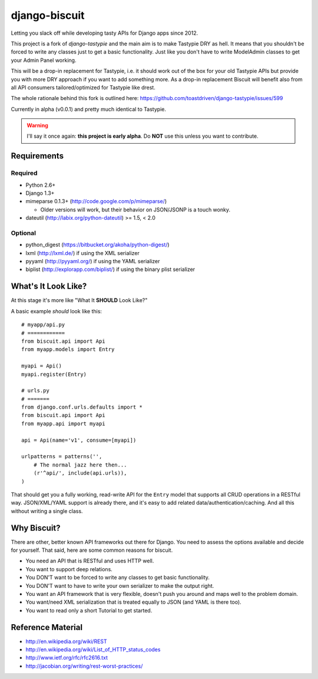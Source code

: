 ==============
django-biscuit
==============

Letting you slack off while developing tasty APIs for Django apps since 2012.

This project is a fork of `django-tastypie` and the main aim is to
make Tastypie DRY as hell. It means  that you shouldn't be forced
to write any classes just to get a basic functionality. Just like you
don't have to write ModelAdmin classes to get your Admin Panel working.

This will be a drop-in replacement for Tastypie, i.e. it should work out
of the box for your old Tastypie APIs but provide you with more DRY approach
if you want to add something more. As a drop-in replacement Biscuit will
benefit also from all API consumers tailored/optimized for Tastypie like drest.

The whole rationale behind this fork is outlined here: https://github.com/toastdriven/django-tastypie/issues/599

Currently in alpha (v0.0.1) and pretty much identical to Tastypie.

.. warning::
    I'll say it once again: **this project is early alpha**.
    Do **NOT** use this unless you want to contribute.


Requirements
============

Required
--------

* Python 2.6+
* Django 1.3+
* mimeparse 0.1.3+ (http://code.google.com/p/mimeparse/)

  * Older versions will work, but their behavior on JSON/JSONP is a touch wonky.

* dateutil (http://labix.org/python-dateutil) >= 1.5, < 2.0

Optional
--------

* python_digest (https://bitbucket.org/akoha/python-digest/)
* lxml (http://lxml.de/) if using the XML serializer
* pyyaml (http://pyyaml.org/) if using the YAML serializer
* biplist (http://explorapp.com/biplist/) if using the binary plist serializer


What's It Look Like?
====================

At this stage it's more like  "What It **SHOULD** Look Like?"

A basic example *should* look like this::

    # myapp/api.py
    # ============
    from biscuit.api import Api
    from myapp.models import Entry

    myapi = Api()
    myapi.register(Entry)

    # urls.py
    # =======
    from django.conf.urls.defaults import *
    from biscuit.api import Api
    from myapp.api import myapi

    api = Api(name='v1', consume=[myapi])

    urlpatterns = patterns('',
        # The normal jazz here then...
        (r'^api/', include(api.urls)),
    )

That should get you a fully working, read-write API for the ``Entry`` model that
supports all CRUD operations in a RESTful way. JSON/XML/YAML support is already
there, and it's easy to add related data/authentication/caching. And all this
without writing a single class.


Why Biscuit?
=============

There are other, better known API frameworks out there for Django. You need to
assess the options available and decide for yourself. That said, here are some
common reasons for biscuit.

* You need an API that is RESTful and uses HTTP well.
* You want to support deep relations.
* You DON'T want to be forced to write any classes to get basic functionality.
* You DON'T want to have to write your own serializer to make the output right.
* You want an API framework that is very flexible, doesn't push you around and
  maps well to the problem domain.
* You want/need XML serialization that is treated equally to JSON (and YAML is
  there too).
* You want to read only a short Tutorial to get started.


Reference Material
==================

* http://en.wikipedia.org/wiki/REST
* http://en.wikipedia.org/wiki/List_of_HTTP_status_codes
* http://www.ietf.org/rfc/rfc2616.txt
* http://jacobian.org/writing/rest-worst-practices/
